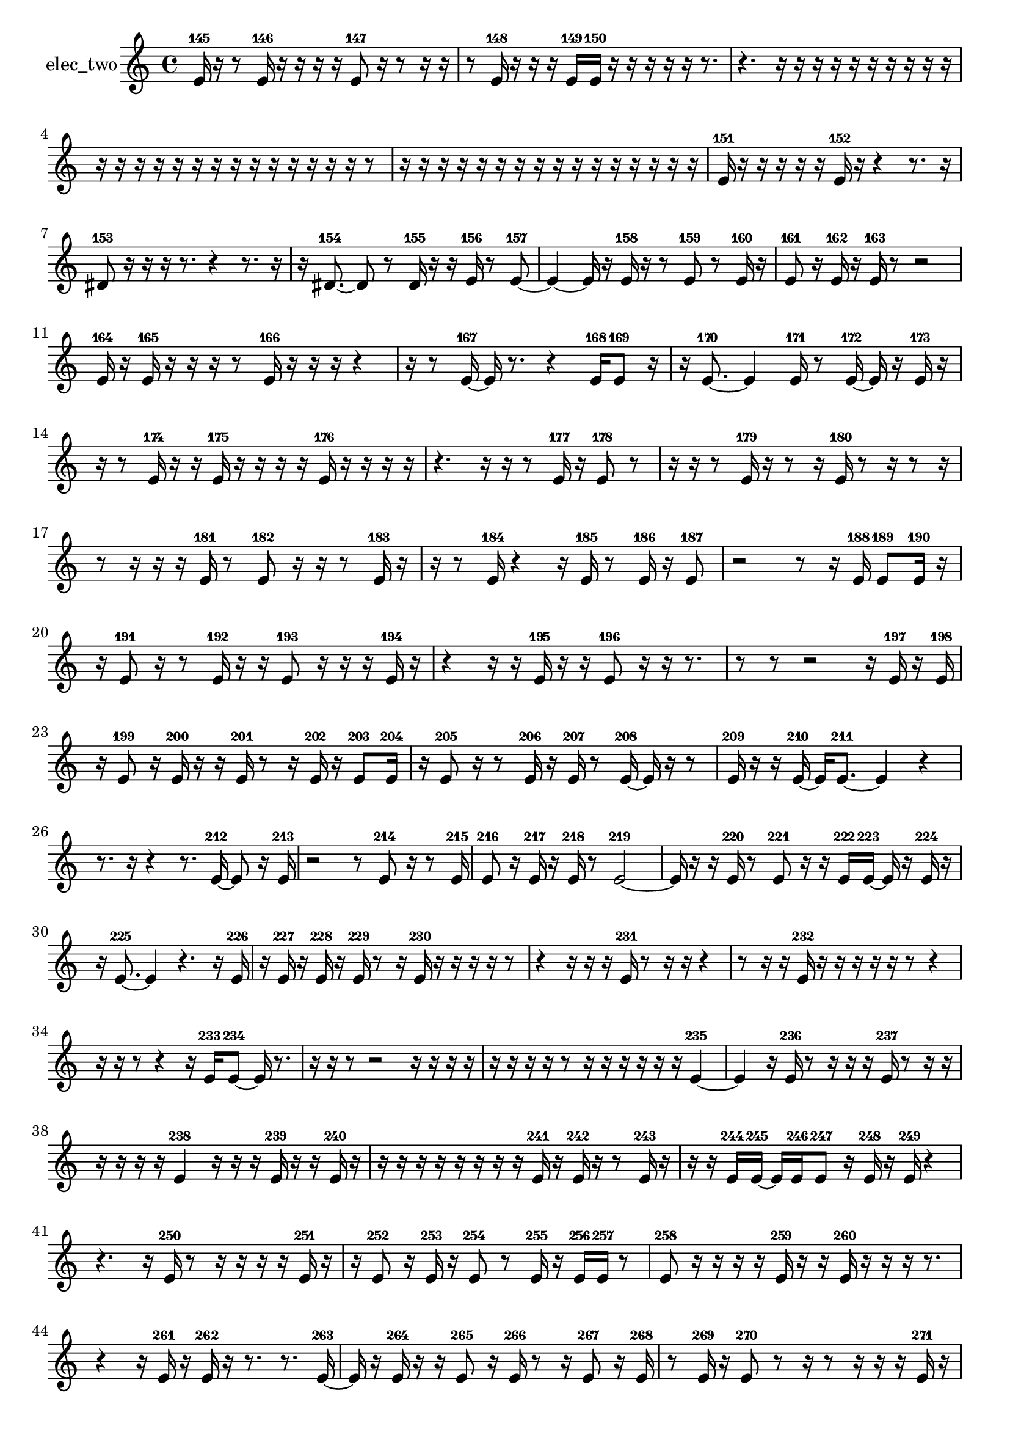 % [notes] external for Pure Data
% development-version July 14, 2014 
% by Jaime E. Oliver La Rosa
% la.rosa@nyu.edu
% @ the Waverly Labs in NYU MUSIC FAS
% Open this file with Lilypond
% more information is available at lilypond.org
% Released under the GNU General Public License.

% HEADERS

glissandoSkipOn = {
  \override NoteColumn.glissando-skip = ##t
  \hide NoteHead
  \hide Accidental
  \hide Tie
  \override NoteHead.no-ledgers = ##t
}

glissandoSkipOff = {
  \revert NoteColumn.glissando-skip
  \undo \hide NoteHead
  \undo \hide Tie
  \undo \hide Accidental
  \revert NoteHead.no-ledgers
}
elec_two_part = {

  \time 4/4

  \clef treble 
  % ________________________________________bar 1 :
  e'16-145  r16  r8 
  e'16-146  r16  r16  r16 
  r16  e'8-147  r16 
  r8  r16  r16  |
  % ________________________________________bar 2 :
  r8  e'16-148  r16 
  r16  r16  e'16-149  e'16-150 
  r16  r16  r16  r16 
  r16  r8.  |
  % ________________________________________bar 3 :
  r4. 
  r16  r16 
  r16  r16  r16  r16 
  r16  r16  r16  r16  |
  % ________________________________________bar 4 :
  r16  r16  r16  r16 
  r16  r16  r16  r16 
  r16  r16  r16  r16 
  r16  r16  r8  |
  % ________________________________________bar 5 :
  r16  r16  r16  r16 
  r16  r16  r16  r16 
  r16  r16  r16  r16 
  r16  r16  r16  r16  |
  % ________________________________________bar 6 :
  e'16-151  r16  r16  r16 
  r16  r16  e'16-152  r16 
  r4 
  r8.  r16  |
  % ________________________________________bar 7 :
  dis'8-153  r16  r16 
  r16  r8. 
  r4 
  r8.  r16  |
  % ________________________________________bar 8 :
  r16  dis'8.~-154 
  dis'8  r8 
  dis'16-155  r16  r16  e'16-156 
  r8  e'8~-157  |
  % ________________________________________bar 9 :
  e'4~ 
  e'16  r16  e'16-158  r16 
  r8  e'8-159 
  r8  e'16-160  r16  |
  % ________________________________________bar 10 :
  e'8-161  r16  e'16-162 
  r16  e'16-163  r8 
  r2  |
  % ________________________________________bar 11 :
  e'16-164  r16  e'16-165  r16 
  r16  r16  r8 
  e'16-166  r16  r16  r16 
  r4  |
  % ________________________________________bar 12 :
  r16  r8  e'16~-167 
  e'16  r8. 
  r4 
  e'16-168  e'8-169  r16  |
  % ________________________________________bar 13 :
  r16  e'8.~-170 
  e'4 
  e'16-171  r8  e'16~-172 
  e'16  r16  e'16-173  r16  |
  % ________________________________________bar 14 :
  r16  r8  e'16-174 
  r16  r16  e'16-175  r16 
  r16  r16  r16  e'16-176 
  r16  r16  r16  r16  |
  % ________________________________________bar 15 :
  r4. 
  r16  r16 
  r8  e'16-177  r16 
  e'8-178  r8  |
  % ________________________________________bar 16 :
  r16  r16  r8 
  e'16-179  r16  r8 
  r16  e'16-180  r8 
  r16  r8  r16  |
  % ________________________________________bar 17 :
  r8  r16  r16 
  r16  e'16-181  r8 
  e'8-182  r16  r16 
  r8  e'16-183  r16  |
  % ________________________________________bar 18 :
  r16  r8  e'16-184 
  r4 
  r16  e'16-185  r8 
  e'16-186  r16  e'8-187  |
  % ________________________________________bar 19 :
  r2 
  r8  r16  e'16-188 
  e'8-189  e'16-190  r16  |
  % ________________________________________bar 20 :
  r16  e'8-191  r16 
  r8  e'16-192  r16 
  r16  e'8-193  r16 
  r16  r16  e'16-194  r16  |
  % ________________________________________bar 21 :
  r4 
  r16  r16  e'16-195  r16 
  r16  e'8-196  r16 
  r16  r8.  |
  % ________________________________________bar 22 :
  r8  r8 
  r2 
  r16  e'16-197  r16  e'16-198  |
  % ________________________________________bar 23 :
  r16  e'8-199  r16 
  e'16-200  r16  r16  e'16-201 
  r8  r16  e'16-202 
  r16  e'8-203  e'16-204  |
  % ________________________________________bar 24 :
  r16  e'8-205  r16 
  r8  e'16-206  r16 
  e'16-207  r8  e'16~-208 
  e'16  r16  r8  |
  % ________________________________________bar 25 :
  e'16-209  r16  r16  e'16~-210 
  e'16  e'8.~-211 
  e'4 
  r4  |
  % ________________________________________bar 26 :
  r8.  r16 
  r4 
  r8.  e'16~-212 
  e'8  r16  e'16-213  |
  % ________________________________________bar 27 :
  r2 
  r8  e'8-214 
  r16  r8  e'16-215  |
  % ________________________________________bar 28 :
  e'8-216  r16  e'16-217 
  r16  e'16-218  r8 
  e'2~-219  |
  % ________________________________________bar 29 :
  e'16  r16  r16  e'16-220 
  r8  e'8-221 
  r16  r16  e'16-222  e'16~-223 
  e'16  r16  e'16-224  r16  |
  % ________________________________________bar 30 :
  r16  e'8.~-225 
  e'4 
  r4. 
  r16  e'16-226  |
  % ________________________________________bar 31 :
  r16  e'16-227  r16  e'16-228 
  r16  e'16-229  r8 
  r16  e'16-230  r16  r16 
  r16  r16  r8  |
  % ________________________________________bar 32 :
  r4 
  r16  r16  r16  e'16-231 
  r8  r16  r16 
  r4  |
  % ________________________________________bar 33 :
  r8  r16  r16 
  e'16-232  r16  r16  r16 
  r16  r16  r8 
  r4  |
  % ________________________________________bar 34 :
  r16  r16  r8 
  r4 
  r16  e'16-233  e'8~-234 
  e'16  r8.  |
  % ________________________________________bar 35 :
  r16  r16  r8 
  r2 
  r16  r16  r16  r16  |
  % ________________________________________bar 36 :
  r16  r16  r16  r16 
  r8  r16  r16 
  r16  r16  r16  r16 
  e'4~-235  |
  % ________________________________________bar 37 :
  e'4 
  r16  e'16-236  r8 
  r16  r16  r16  e'16-237 
  r8  r16  r16  |
  % ________________________________________bar 38 :
  r16  r16  r16  r16 
  e'4-238 
  r16  r16  r16  e'16-239 
  r16  r16  e'16-240  r16  |
  % ________________________________________bar 39 :
  r16  r16  r16  r16 
  r16  r16  r16  r16 
  e'16-241  r16  e'16-242  r16 
  r8  e'16-243  r16  |
  % ________________________________________bar 40 :
  r16  r16  e'16-244  e'16~-245 
  e'16  e'16-246  e'8-247 
  r16  e'16-248  r16  e'16-249 
  r4  |
  % ________________________________________bar 41 :
  r4. 
  r16  e'16-250 
  r8  r16  r16 
  r16  r16  e'16-251  r16  |
  % ________________________________________bar 42 :
  r16  e'8-252  r16 
  e'16-253  r16  e'8-254 
  r8  e'16-255  r16 
  e'16-256  e'16-257  r8  |
  % ________________________________________bar 43 :
  e'8-258  r16  r16 
  r16  r16  e'16-259  r16 
  r16  e'16-260  r16  r16 
  r16  r8.  |
  % ________________________________________bar 44 :
  r4 
  r16  e'16-261  r16  e'16-262 
  r16  r8. 
  r8.  e'16~-263  |
  % ________________________________________bar 45 :
  e'16  r16  e'16-264  r16 
  r16  e'8-265  r16 
  e'16-266  r8  r16 
  e'8-267  r16  e'16-268  |
  % ________________________________________bar 46 :
  r8  e'16-269  r16 
  e'8-270  r8 
  r16  r8  r16 
  r16  r16  e'16-271  r16  |
  % ________________________________________bar 47 :
  r16  r16  r16  r16 
  r16  r16  r16  r16 
  r16  r16  r16  r16 
  r16  r16  r16  r16  |
  % ________________________________________bar 48 :
  r16  r16  r16  r16 
  r16  r16  r16  r16 
  r16  r16  r16  r16 
  r16  r16  r16  r16  |
  % ________________________________________bar 49 :
  r16  r16  e'8~-272 
  e'8.  r16 
  r16  r16  e'8-273 
  r16  r8  r16  |
  % ________________________________________bar 50 :
  e'16-274  r8  r16 
  r4 
  r16  e'16-275  r16  r16 
  r16  e'16-276  r8  |
  % ________________________________________bar 51 :
  r16  e'16-277  r8 
  r16  r8  r16 
  r16  r8  e'16-278 
  r16  r16  r16  r16  |
  % ________________________________________bar 52 :
  r16  e'16-279  r16  r16 
  e'8-280  r16  e'16-281 
  r16  e'8-282  r16 
  r16  e'16-283  e'8-284  |
  % ________________________________________bar 53 :
  r16  r8  r16 
  r16  r16  r8 
  r16  r8  e'16-285 
  r16  e'16-286  r16  e'16-287  |
  % ________________________________________bar 54 :
  r16  r8  r16 
  r8  r16  r16 
  r16  r16  r8 
  r16  e'16-288  r8  |
  % ________________________________________bar 55 :
  e'8-289  r16  e'16-290 
  r16  e'8.~-291 
  e'4~ 
  e'16  r8  r16  |
  % ________________________________________bar 56 :
  e'8-292  r16  e'16-293 
  r8  r16  r16 
  r16  r16  r16  e'16-294 
  r8  dis'8~-295  |
  % ________________________________________bar 57 :
  dis'16  dis'16-296  r16  r16 
  r4 
  r8  dis'16-297  r16 
  dis'16-298  r8.  |
  % ________________________________________bar 58 :
  r16  r8. 
  r8.  dis'16-299 
  r16  dis'8.~-300 
  dis'4~  |
  % ________________________________________bar 59 :
  dis'8  e'16-301  e'16~-302 
  e'2~ 
  r8  e'16-303  r16  |
  % ________________________________________bar 60 :
  r8  r16  e'16-304 
  r16  e'8-305  r16 
  r8  e'8~-306 
  e'16  r16  r16  r16  |
  % ________________________________________bar 61 :
  e'16-307  e'8.~-308 
  e'4~ 
  e'16  r8  r16 
  e'16-309  r8  r16  |
  % ________________________________________bar 62 :
  e'8-310  r8 
  r16  e'16-311  e'8-312 
  r8  r8 
  r4  |
  % ________________________________________bar 63 :
  r8  e'16-313  r16 
  r16  e'8-314  r16 
  r8  r16  r16 
  r8  e'16-315  r16  |
  % ________________________________________bar 64 :
  r8  r16  e'16-316 
  r8  e'8-317 
  r16  r8  e'16-318 
  r16  r16  e'8~-319  |
  % ________________________________________bar 65 :
  e'2 
  r16  e'16-320  r8 
  r4  |
  % ________________________________________bar 66 :
  r8  e'8-321 
  e'16-322  r16  e'16-323  r16 
  r16  r16  r16  eih'16~-324 
  eih'16  r16  eih'16-325  r16  |
  % ________________________________________bar 67 :
  eih'8-326  r8 
  r16  r8  eih'16-327 
  r16  eih'8-328  r16 
  r8  eih'16-329  r16  |
  % ________________________________________bar 68 :
  eih'16-330  r16  r8 
  r16  eih'16-331  r16  r16 
  r16  r16  r16  eih'16-332 
  r16  eih'8-333  r16  |
  % ________________________________________bar 69 :
  r16  eih'16-334  r16  r16 
  r8  r16  eih'16-335 
  r8  eih'8-336 
  r16  eih'16-337  r8  |
  % ________________________________________bar 70 :
  eih'8-338  r16  eih'16-339 
  r8  r16  r16 
  r16  r16  r16  r16 
}

\score {
  \new Staff \with { instrumentName = "elec_two" } {
    \new Voice {
      \elec_two_part
    }
  }
  \layout {
    \mergeDifferentlyHeadedOn
    \mergeDifferentlyDottedOn
    \set harmonicDots = ##t
    \override Glissando.thickness = #4
    \set Staff.pedalSustainStyle = #'mixed
    \override TextSpanner.bound-padding = #1.0
    \override TextSpanner.bound-details.right.padding = #1.3
    \override TextSpanner.bound-details.right.stencil-align-dir-y = #CENTER
    \override TextSpanner.bound-details.left.stencil-align-dir-y = #CENTER
    \override TextSpanner.bound-details.right-broken.text = ##f
    \override TextSpanner.bound-details.left-broken.text = ##f
    \override Glissando.minimum-length = #4
    \override Glissando.springs-and-rods = #ly:spanner::set-spacing-rods
    \override Glissando.breakable = ##t
    \override Glissando.after-line-breaking = ##t
    \set baseMoment = #(ly:make-moment 1/8)
    \set beatStructure = 2,2,2,2
    #(set-default-paper-size "a4")
  }
  \midi { }
}

\version "2.19.49"
% notes Pd External version testing 
